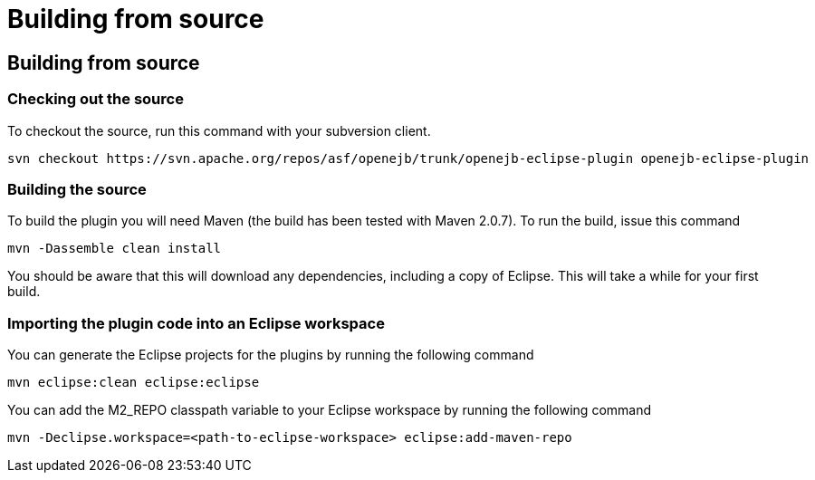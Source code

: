 = Building from source
:jbake-type: page
:jbake-status: published

== Building from source

=== Checking out the source

To checkout the source, run this command with your subversion client.

   svn checkout https://svn.apache.org/repos/asf/openejb/trunk/openejb-eclipse-plugin openejb-eclipse-plugin

=== Building the source

To build the plugin you will need Maven (the build has been tested with Maven 2.0.7).
To run the build, issue this command

   mvn -Dassemble clean install

You should be aware that this will download any dependencies, including a copy of Eclipse.
This will take a while for your first build.

=== Importing the plugin code into an Eclipse workspace

You can generate the Eclipse projects for the plugins by running the following command

   mvn eclipse:clean eclipse:eclipse

You can add the M2_REPO classpath variable to your Eclipse workspace by running the following command

   mvn -Declipse.workspace=<path-to-eclipse-workspace> eclipse:add-maven-repo
